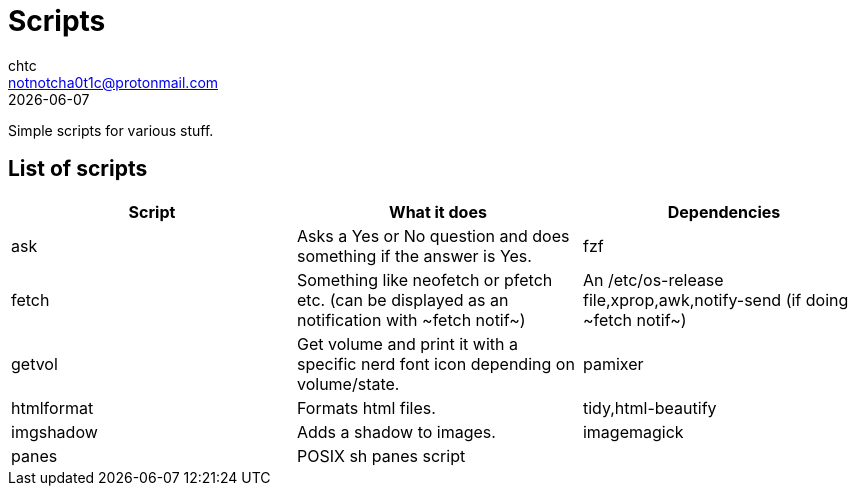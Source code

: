 = Scripts
chtc <notnotcha0t1c@protonmail.com>
{docdate}

Simple scripts for various stuff.

== List of scripts
|===
|Script|What it does|Dependencies

|ask
|Asks a Yes or No question and does something if the answer is Yes.
|fzf

|fetch
|Something like neofetch or pfetch etc. (can be displayed as an notification with ~fetch notif~)
|An /etc/os-release file,xprop,awk,notify-send (if doing ~fetch notif~)

|getvol
|Get volume and print it with a specific nerd font icon depending on volume/state.
|pamixer

|htmlformat
|Formats html files.
|tidy,html-beautify

|imgshadow
|Adds a shadow to images.
|imagemagick

|panes
|POSIX sh panes script
|
|===
